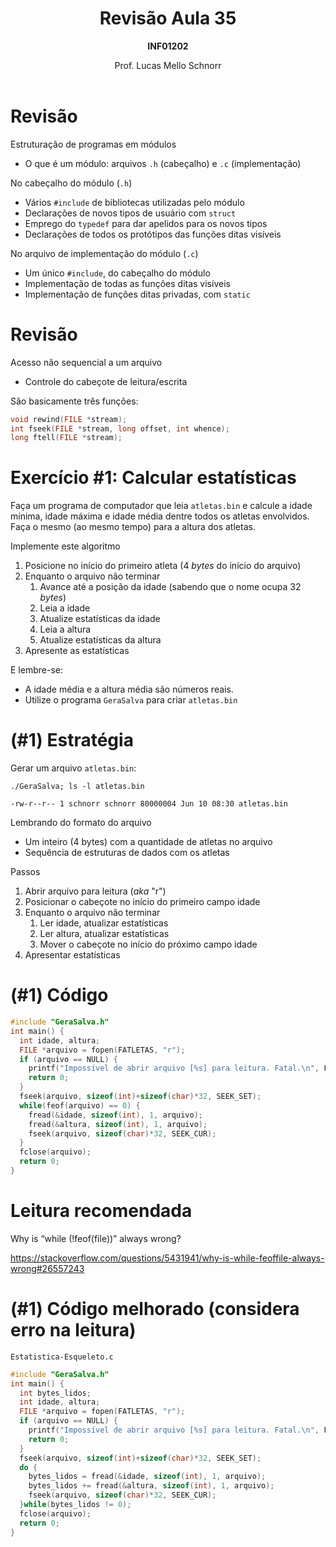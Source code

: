 # -*- coding: utf-8 -*-
# -*- mode: org -*-
#+startup: beamer overview indent
#+LANGUAGE: pt-br
#+TAGS: noexport(n)
#+EXPORT_EXCLUDE_TAGS: noexport
#+EXPORT_SELECT_TAGS: export

#+Title: Revisão Aula 35
#+Subtitle: *INF01202*
#+Author: Prof. Lucas Mello Schnorr
#+Date: @@latex:\copyleft@@

#+LaTeX_CLASS: beamer
#+LaTeX_CLASS_OPTIONS: [xcolor=dvipsnames]
#+OPTIONS:   H:1 num:t toc:nil \n:nil @:t ::t |:t ^:t -:t f:t *:t <:t
#+LATEX_HEADER: \input{org-babel.tex}
#+LATEX_HEADER: \usepackage{amsmath}
#+LATEX_HEADER: \usepackage{systeme}

* Revisão

Estruturação de programas em módulos
- O que é um módulo: arquivos ~.h~ (cabeçalho) e ~.c~ (implementação)

No cabeçalho do módulo (~.h~)
- Vários ~#include~ de bibliotecas utilizadas pelo módulo
- Declarações de novos tipos de usuário com ~struct~
- Emprego do ~typedef~ para dar apelidos para os novos tipos
- Declarações de todos os protótipos das funções ditas visíveis

No arquivo de implementação do módulo (~.c~)
- Um único ~#include~, do cabeçalho do módulo
- Implementação de todas as funções ditas visíveis
- Implementação de funções ditas privadas, com ~static~

* Revisão

Acesso não sequencial a um arquivo
- Controle do cabeçote de leitura/escrita

#+latex: \vfill

São basicamente três funções:

#+attr_latex: :options fontsize=\normalsize
#+BEGIN_SRC C
void rewind(FILE *stream);
int fseek(FILE *stream, long offset, int whence);
long ftell(FILE *stream);
#+END_SRC

* Exercício #1: Calcular estatísticas

Faça um programa de computador que leia ~atletas.bin~ e calcule a idade
mínima, idade máxima e idade média dentre todos os atletas
envolvidos. Faça o mesmo (ao mesmo tempo) para a altura dos atletas.

Implemente este algoritmo

1. Posicione no início do primeiro atleta (4 /bytes/ do início do arquivo)
2. Enquanto o arquivo não terminar
   1. Avance até a posição da idade (sabendo que o nome ocupa 32 /bytes/)
   2. Leia a idade
   3. Atualize estatísticas da idade
   4. Leia a altura
   5. Atualize estatísticas da altura
3. Apresente as estatísticas
   
E lembre-se:
- A idade média e a altura média são números reais.
- Utilize o programa ~GeraSalva~ para criar ~atletas.bin~

* (#1) Estratégia

Gerar um arquivo ~atletas.bin~:
#+begin_src shell :results output :dir e/rev-a34/ :exports both
./GeraSalva; ls -l atletas.bin
#+end_src

#+RESULTS:
: -rw-r--r-- 1 schnorr schnorr 80000004 Jun 10 08:30 atletas.bin

Lembrando do formato do arquivo
- Um inteiro (4 bytes) com a quantidade de atletas no arquivo
- Sequência de estruturas de dados com os atletas

#+latex: \vfill\pause

Passos
1. Abrir arquivo para leitura (/aka/ "r")
2. Posicionar o cabeçote no início do primeiro campo idade
3. Enquanto o arquivo não terminar
   1. Ler idade, atualizar estatísticas
   2. Ler altura, atualizar estatísticas
   3. Mover o cabeçote no início do próximo campo idade
4. Apresentar estatísticas

* (#1) Código

#+BEGIN_SRC C
#include "GeraSalva.h"
int main() {
  int idade, altura;
  FILE *arquivo = fopen(FATLETAS, "r");
  if (arquivo == NULL) {
    printf("Impossível de abrir arquivo [%s] para leitura. Fatal.\n", FATLETAS);
    return 0;
  }
  fseek(arquivo, sizeof(int)+sizeof(char)*32, SEEK_SET);
  while(feof(arquivo) == 0) {
    fread(&idade, sizeof(int), 1, arquivo);
    fread(&altura, sizeof(int), 1, arquivo);
    fseek(arquivo, sizeof(char)*32, SEEK_CUR);
  }
  fclose(arquivo);
  return 0;
}
#+END_SRC

* Leitura recomendada

Why is “while (!feof(file))” always wrong?

https://stackoverflow.com/questions/5431941/why-is-while-feoffile-always-wrong#26557243

* (#1) Código melhorado (considera erro na leitura)

~Estatistica-Esqueleto.c~
#+BEGIN_SRC C :tangle e/rev-a34/Estatistica-Esqueleto.c
#include "GeraSalva.h"
int main() {
  int bytes_lidos;
  int idade, altura;
  FILE *arquivo = fopen(FATLETAS, "r");
  if (arquivo == NULL) {
    printf("Impossível de abrir arquivo [%s] para leitura. Fatal.\n", FATLETAS);
    return 0;
  }
  fseek(arquivo, sizeof(int)+sizeof(char)*32, SEEK_SET);
  do {
    bytes_lidos = fread(&idade, sizeof(int), 1, arquivo);
    bytes_lidos += fread(&altura, sizeof(int), 1, arquivo);
    fseek(arquivo, sizeof(char)*32, SEEK_CUR);
  }while(bytes_lidos != 0);
  fclose(arquivo);
  return 0;
}
#+END_SRC

